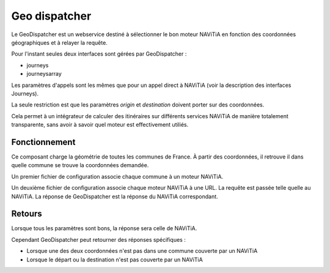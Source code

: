 Geo dispatcher
==============

Le GeoDispatcher est un webservice destiné à sélectionner le bon moteur NAViTiA en
fonction des coordonnées géographiques et à relayer la requête.

Pour l'instant seules deux interfaces sont gérées par GeoDispatcher :

* journeys
* journeysarray

Les paramètres d'appels sont les mêmes que pour un appel direct à NAViTiA (voir la description des interfaces Journeys).

La seule restriction est que les paramètres *origin* et *destination* doivent porter sur des coordonnées.

Cela permet à un intégrateur de calculer des itinéraires sur différents services NAViTiA de manière totalement
transparente, sans avoir à savoir quel moteur est effectivement utiliés.

Fonctionnement
**************

Ce composant charge la géométrie de toutes les communes de France. À partir
des coordonnées, il retrouve il dans quelle commune se trouve la coordonnées demandée.

Un premier fichier de configuration associe chaque commune à un moteur NAViTiA.

Un deuxième fichier de configuration associe chaque moteur NAViTiA à une URL. La requête est passée
telle quelle au NAViTiA. La réponse de GeoDispatcher est la réponse du NAViTiA correspondant.

Retours
*******

Lorsque tous les paramètres sont bons, la réponse sera celle de NAViTiA.

Cependant GeoDispatcher peut retourner des réponses spécifiques :

* Lorsque une des deux coordonnées n'est pas dans une commune couverte par un NAViTiA
* Lorsque le départ ou la destination n'est pas couverte par un NAViTiA

